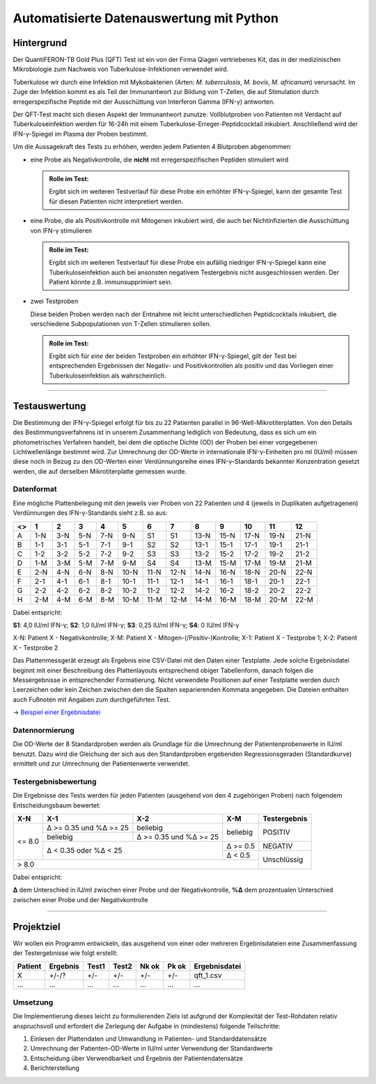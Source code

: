 Automatisierte Datenauswertung mit Python
=========================================

Hintergrund
-----------

Der QuantiFERON-TB Gold Plus (QFT) Test ist ein von der Firma Qiagen
vertriebenes Kit, das in der medizinischen Mikrobiologie zum Nachweis von
Tuberkulose-Infektionen verwendet wird.

Tuberkulose wir durch eine Infektion mit Mykobakterien (Arten:
*M. tuberculosis*, *M. bovis*, *M. africanum*) verursacht. Im Zuge der
Infektion kommt es als Teil der Immunantwort zur Bildung von T-Zellen, die auf
Stimulation durch erregerspezifische Peptide mit der Ausschüttung von
Interferon Gamma (IFN-γ) antworten.

Der QFT-Test macht sich diesen Aspekt der Immunantwort zunutze: Vollblutproben
von Patienten mit Verdacht auf Tuberkuloseinfektion werden für 16-24h mit einem
Tuberkulose-Erreger-Peptidcocktail inkubiert. Anschließend wird der
IFN-γ-Spiegel im Plasma der Proben bestimmt.

Um die Aussagekraft des Tests zu erhöhen, werden jedem Patienten 4 Blutproben
abgenommen:

- eine Probe als Negativkontrolle, die **nicht** mit erregerspezifischen
  Peptiden stimuliert wird

  .. admonition:: Rolle im Test:
  
     Ergibt sich im weiteren Testverlauf für diese Probe ein erhöhter
     IFN-γ-Spiegel, kann der gesamte Test für diesen Patienten nicht
     interpretiert werden.
  
- eine Probe, die als Positivkontrolle mit Mitogenen inkubiert wird, die auch
  bei Nichtinfizierten die Ausschüttung von IFN-γ stimulieren
  
  .. admonition:: Rolle im Test:
  
     Ergibt sich im weiteren Testverlauf für diese Probe ein aufällig niedriger
     IFN-γ-Spiegel kann eine Tuberkuloseinfektion auch bei ansonsten negativem
     Testergebnis nicht ausgeschlossen werden. Der Patient könnte z.B.
     immunsupprimiert sein.
  
- zwei Testproben

  Diese beiden Proben werden nach der Entnahme mit leicht unterschiedlichen
  Peptidcocktails inkubiert, die verschiedene Subpopulationen von T-Zellen
  stimulieren sollen.
  
  .. admonition:: Rolle im Test:
  
     Ergibt sich für *eine* der beiden Testproben ein erhöhter IFN-γ-Spiegel,
     gilt der Test bei entsprechenden Ergebnissen der Negativ- und
     Positivkontrollen als positiv und das Vorliegen einer Tuberkuloseinfektion
     als wahrscheinlich.
  
-----

Testauswertung
--------------

Die Bestimmung der IFN-γ-Spiegel erfolgt für bis zu 22 Patienten parallel
in 96-Well-Mikrotiterplatten. Von den Details des Bestimmungsverfahrens ist in
unserem Zusammenhang lediglich von Bedeutung, dass es sich um ein
photometrisches Verfahren handelt, bei dem die optische Dichte (OD) der Proben
bei einer vorgegebenen Lichtwellenlänge bestimmt wird. Zur Umrechnung der
OD-Werte in internationale IFN-γ-Einheiten pro ml (IU/ml) müssen diese noch in
Bezug zu den OD-Werten einer Verdünnungsreihe eines IFN-γ-Standards bekannter
Konzentration gesetzt werden, die auf derselben Mikrotiterplatte gemessen
wurde.

Datenformat
...........

Eine mögliche Plattenbelegung mit den jeweils vier Proben von 22 Patienten und
4 (jeweils in Duplikaten aufgetragenen) Verdünnungen des IFN-γ-Standards sieht
z.B. so aus:

+---+-----+-----+-----+-----+------+------+------+------+------+------+------+------+
| <>| 1   | 2   | 3   | 4   | 5    | 6    | 7    | 8    | 9    | 10   | 11   | 12   |
+===+=====+=====+=====+=====+======+======+======+======+======+======+======+======+
| A | 1-N | 3-N | 5-N | 7-N | 9-N  | S1   | S1   | 13-N | 15-N | 17-N | 19-N | 21-N |
+---+-----+-----+-----+-----+------+------+------+------+------+------+------+------+
| B | 1-1 | 3-1 | 5-1 | 7-1 | 9-1  | S2   | S2   | 13-1 | 15-1 | 17-1 | 19-1 | 21-1 |
+---+-----+-----+-----+-----+------+------+------+------+------+------+------+------+
| C | 1-2 | 3-2 | 5-2 | 7-2 | 9-2  | S3   | S3   | 13-2 | 15-2 | 17-2 | 19-2 | 21-2 |
+---+-----+-----+-----+-----+------+------+------+------+------+------+------+------+
| D | 1-M | 3-M | 5-M | 7-M | 9-M  | S4   | S4   | 13-M | 15-M | 17-M | 19-M | 21-M |
+---+-----+-----+-----+-----+------+------+------+------+------+------+------+------+
| E | 2-N | 4-N | 6-N | 8-N | 10-N | 11-N | 12-N | 14-N | 16-N | 18-N | 20-N | 22-N |
+---+-----+-----+-----+-----+------+------+------+------+------+------+------+------+
| F | 2-1 | 4-1 | 6-1 | 8-1 | 10-1 | 11-1 | 12-1 | 14-1 | 16-1 | 18-1 | 20-1 | 22-1 |
+---+-----+-----+-----+-----+------+------+------+------+------+------+------+------+
| G | 2-2 | 4-2 | 6-2 | 8-2 | 10-2 | 11-2 | 12-2 | 14-2 | 16-2 | 18-2 | 20-2 | 22-2 |
+---+-----+-----+-----+-----+------+------+------+------+------+------+------+------+
| H | 2-M | 4-M | 6-M | 8-M | 10-M | 11-M | 12-M | 14-M | 16-M | 18-M | 20-M | 22-M |
+---+-----+-----+-----+-----+------+------+------+------+------+------+------+------+

Dabei entspricht:

**S1**: 4,0 IU/ml IFN-γ; **S2**: 1,0 IU/ml IFN-γ; **S3**: 0,25 IU/ml IFN-γ; **S4**: 0 IU/ml IFN-γ

X-N: Patient X - Negativkontrolle; X-M: Patient X - Mitogen-(/Positiv-)Kontrolle;
X-1: Patient X - Testprobe 1; X-2: Patient X - Testprobe 2

Das Plattenmessgerät erzeugt als Ergebnis eine CSV-Datei mit den Daten einer
Testplatte. Jede solche Ergebnisdatei beginnt mit einer Beschreibung des
Plattenlayouts entsprechend obiger Tabellenform, danach folgen die
Messergebnisse in entsprechender Formatierung. Nicht verwendete Positionen auf
einer Testplatte werden durch Leerzeichen oder kein Zeichen zwischen den die
Spalten separierenden Kommata angegeben. Die Dateien enthalten auch Fußnoten
mit Angaben zum durchgeführten Test.

-> `Beispiel einer Ergebnisdatei`_

.. _Beispiel einer Ergebnisdatei: qft_1.csv

Datennormierung
...............

Die OD-Werte der 8 Standardproben werden als Grundlage für die Umrechnung der
Patientenprobenwerte in IU/ml benutzt. Dazu wird die Gleichung der sich aus
den Standardproben ergebenden Regressionsgeraden (Standardkurve) ermittelt und
zur Umrechnung der Patientenwerte verwendet.

Testergebnisbewertung
.....................

Die Ergebnisse des Tests werden für jeden Patienten (ausgehend von den 4
zugehörigen Proben) nach folgendem Entscheidungsbaum bewertet:

+--------+-----------+-----------+----------+--------------+
|  X-N   |    X-1    |    X-2    |   X-M    | Testergebnis |
+========+===========+===========+==========+==============+
|        |           |           |          |              |
|        | Δ >= 0.35 |           |          |              |
|        | und       | beliebig  |          |              |
|        | %Δ >= 25  |           |          |              |
|        |           |           |          |              |
|        +-----------+-----------+ beliebig | POSITIV      |
|        |           |           |          |              |
|        |           | Δ >= 0.35 |          |              |
|        | beliebig  | und       |          |              |
| <= 8.0 |           | %Δ >= 25  |          |              |
|        |           |           |          |              |
|        +-----------+-----------+----------+--------------+
|        |                       |          |              |
|        |                       | Δ >= 0.5 | NEGATIV      |
|        |                       |          |              |
|        | Δ < 0.35 oder %Δ < 25 +----------+--------------+
|        |                       |          |              |
|        |                       | Δ < 0.5  |              |
|        |                       |          |              |
+--------+-----------------------+----------+ Unschlüssig  |
|                                           |              |
| > 8.0                                     |              |
|                                           |              |
+-------------------------------------------+--------------+

Dabei entspricht:

**Δ** dem Unterschied in IU/ml zwischen einer Probe und der Negativkontrolle,
**%Δ** dem prozentualen Unterschied zwischen einer Probe und der
Negativkontrolle

-----

Projektziel
-----------

Wir wollen ein Programm entwickeln, das ausgehend von einer oder mehreren
Ergebnisdateien eine Zusammenfassung der Testergebnisse wie folgt erstellt:

+---------+----------+-------+-------+-------+-------+---------------+
| Patient | Ergebnis | Test1 | Test2 | Nk ok | Pk ok | Ergebnisdatei |
+=========+==========+=======+=======+=======+=======+===============+
| X       | +/-/?    | +/-   | +/-   | +/-   | +/-   | qft_1.csv     |
+---------+----------+-------+-------+-------+-------+---------------+
| ...     | ...      | ...   | ...   | ...   | ...   | ...           |
+---------+----------+-------+-------+-------+-------+---------------+

Umsetzung
.........

Die Implementierung dieses leicht zu formulierenden Ziels ist aufgrund der
Komplexität der Test-Rohdaten relativ anspruchsvoll und erfordert die
Zerlegung der Aufgabe in (mindestens) folgende Teilschritte:

1) Einlesen der Plattendaten und Umwandlung in Patienten- und Standarddatensätze
2) Umrechnung der Patienten-OD-Werte in IU/ml unter Verwendung der Standardwerte
3) Entscheidung über Verwendbarkeit und Ergebnis der Patientendatensätze
4) Berichterstellung



